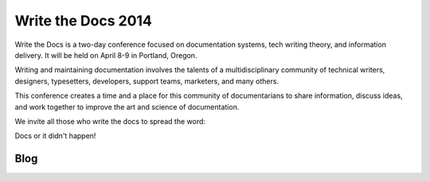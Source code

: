 Write the Docs 2014
===================

Write the Docs is a two-day conference focused on documentation systems, tech writing theory, and information delivery. It will be held on April 8-9 in Portland, Oregon.

Writing and maintaining documentation involves the talents of a multidisciplinary community of technical writers, designers, typesetters, developers, support teams, marketers, and many others.

This conference creates a time and a place for this community of documentarians to share information, discuss ideas, and work together to improve the art and science of documentation.

We invite all those who write the docs to spread the word:

Docs or it didn't happen!

Blog
----
